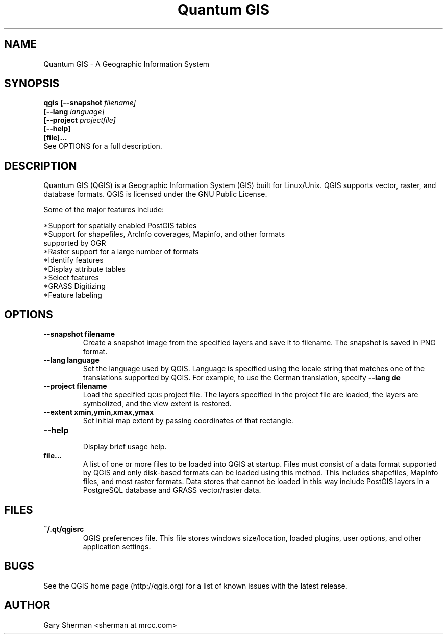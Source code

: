 .TH "Quantum GIS" 1 "October 2004"
.SH NAME
Quantum GIS  \- A Geographic Information System 
.SH SYNOPSIS
.B qgis [--snapshot
.I filename]
.br
.B "     [--lang"
.I language]
.br
.B "     [--project"
.I projectfile]
.br
.B "     [--help]"
.br
.B "     [file]..."
.br
See OPTIONS for a full description.
.SH DESCRIPTION
Quantum GIS (QGIS) is a Geographic Information System (GIS) built for Linux/Unix. QGIS supports vector, raster, and database formats. QGIS is licensed under the GNU Public License. 

Some of the major features include: 

*Support for spatially enabled PostGIS tables 
.br
*Support for shapefiles, ArcInfo coverages, Mapinfo, and other formats
  supported by OGR 
.br
*Raster support for a large number of formats 
.br
*Identify features 
.br
*Display attribute tables 
.br
*Select features 
.br
*GRASS Digitizing 
.br
*Feature labeling 
.br
.SH OPTIONS
.TP
.B \--snapshot filename
Create a snapshot image from the specified layers and save it to filename. The 
snapshot is saved in PNG format.
.TP
.B \--lang language
Set the language used by QGIS. Language is specified using the locale string that
matches one of the translations supported by QGIS. For example, to use the German translation, specify
.B --lang de
.TP
.B \--project filename
Load the specified
.SM QGIS
project file. The layers specified in the project file are loaded, the layers
are symbolized, and the view extent is restored.
.TP
.B \--extent xmin,ymin,xmax,ymax
Set initial map extent by passing coordinates of that rectangle.
.TP
.B \--help 
.br 
Display brief usage help.
.TP
.B file...
A list of one or more files to be loaded into QGIS at startup. Files must
consist of a data format supported by QGIS and only disk-based formats can be
loaded using this method. This includes shapefiles, MapInfo files, and most
raster formats. Data stores that cannot be loaded in this way include PostGIS
layers in a PostgreSQL database and GRASS vector/raster data.

.SH FILES
.TP
.B ~/.qt/qgisrc
QGIS preferences file. This file stores windows size/location, loaded plugins,
user options, and other application settings.
.SH BUGS
See the QGIS home page (http://qgis.org) for a list of known issues with the latest release.
.SH AUTHOR
Gary Sherman <sherman at mrcc.com>

